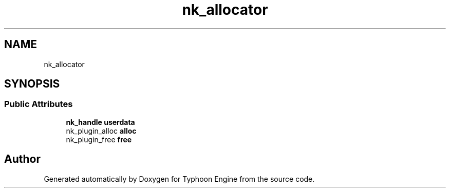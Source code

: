 .TH "nk_allocator" 3 "Sat Jul 20 2019" "Version 0.1" "Typhoon Engine" \" -*- nroff -*-
.ad l
.nh
.SH NAME
nk_allocator
.SH SYNOPSIS
.br
.PP
.SS "Public Attributes"

.in +1c
.ti -1c
.RI "\fBnk_handle\fP \fBuserdata\fP"
.br
.ti -1c
.RI "nk_plugin_alloc \fBalloc\fP"
.br
.ti -1c
.RI "nk_plugin_free \fBfree\fP"
.br
.in -1c

.SH "Author"
.PP 
Generated automatically by Doxygen for Typhoon Engine from the source code\&.
